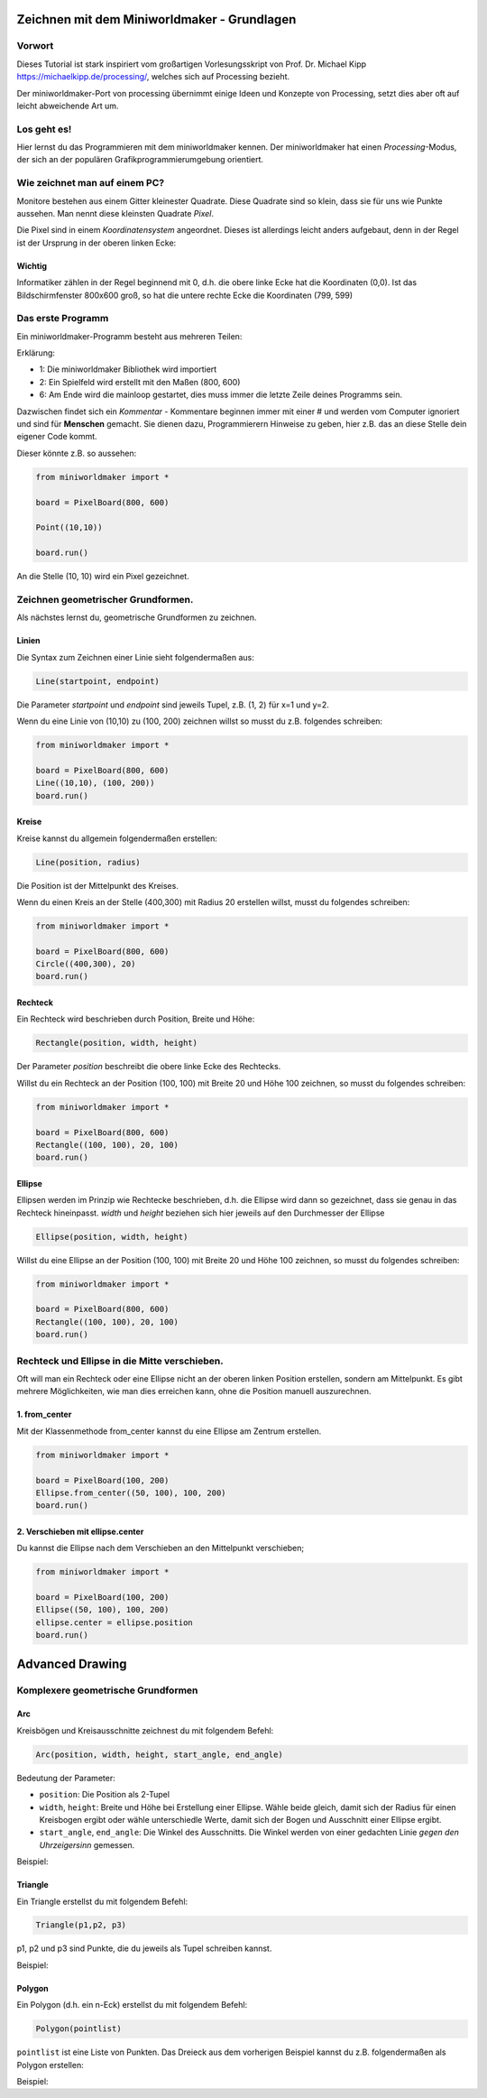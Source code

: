 *********************************************
Zeichnen mit dem Miniworldmaker - Grundlagen
*********************************************

Vorwort
#######

Dieses Tutorial ist stark inspiriert vom großartigen Vorlesungsskript von Prof. Dr. Michael Kipp https://michaelkipp.de/processing/, welches sich auf Processing bezieht. 

Der miniworldmaker-Port von processing übernimmt einige Ideen und Konzepte von Processing, setzt dies aber oft auf leicht abweichende Art um.

Los geht es!
#############

Hier lernst du das Programmieren mit dem miniworldmaker kennen. Der miniworldmaker hat einen *Processing*-Modus, der sich an der populären Grafikprogrammierumgebung orientiert.

Wie zeichnet man auf einem PC?
##############################

Monitore bestehen aus einem Gitter kleinester Quadrate. Diese Quadrate sind so klein, dass sie für uns wie Punkte aussehen. Man nennt diese kleinsten Quadrate *Pixel*.

Die Pixel sind in einem *Koordinatensystem* angeordnet. Dieses ist allerdings leicht anders aufgebaut, denn in der Regel ist der Ursprung in der oberen linken Ecke:

.. image:: ../_images/processing/coordinates.png
  :width: 300px
  :alt: Coordinates

Wichtig
*******

Informatiker zählen in der Regel beginnend mit 0, d.h. die obere linke Ecke hat die Koordinaten (0,0). Ist das Bildschirmfenster 800x600 groß, 
so hat die untere rechte Ecke die Koordinaten (799, 599)

Das erste Programm
##################

Ein miniworldmaker-Programm besteht aus mehreren Teilen:

.. code-block:: python
  :emphasize-lines: 1,2,6
  :lineno-start: 1

  from miniworldmaker import *
  board = PixelBoard(800,600)

  # Your code here

  board.run()

Erklärung:

- 1: Die miniworldmaker Bibliothek wird importiert
- 2: Ein Spielfeld wird erstellt mit den Maßen (800, 600)
- 6: Am Ende wird die mainloop gestartet, dies muss immer die letzte Zeile deines Programms sein.

Dazwischen findet sich ein *Kommentar* - Kommentare beginnen immer mit einer # und werden vom Computer ignoriert und sind für **Menschen** gemacht. Sie dienen dazu, Programmierern Hinweise zu geben, hier z.B. das an diese Stelle dein eigener Code kommt.

Dieser könnte z.B. so aussehen:

.. code-block:: python

  from miniworldmaker import *

  board = PixelBoard(800, 600)

  Point((10,10))

  board.run()

An die Stelle (10, 10) wird ein Pixel gezeichnet.

.. image:: ../_images/processing/pixel.png
  :width: 60%
  :alt: Pixel

Zeichnen geometrischer Grundformen.
###################################


Als nächstes lernst du, geometrische Grundformen zu zeichnen.

Linien
*******

Die Syntax zum Zeichnen einer Linie sieht folgendermaßen aus:


.. code-block:: python

  Line(startpoint, endpoint)

Die Parameter `startpoint` und `endpoint` sind jeweils Tupel, z.B. (1, 2) für x=1 und y=2.

Wenn du eine Linie von (10,10) zu (100, 200) zeichnen willst so musst du z.B. folgendes schreiben:

.. code-block:: python

  from miniworldmaker import *

  board = PixelBoard(800, 600)
  Line((10,10), (100, 200))
  board.run()

Kreise
*******

Kreise kannst du allgemein folgendermaßen erstellen:

.. code-block:: python
  
  Line(position, radius)

Die Position ist der Mittelpunkt des Kreises.

Wenn du einen Kreis an der Stelle (400,300) mit Radius 20 erstellen willst, musst du folgendes schreiben:


.. code-block:: python

  from miniworldmaker import *

  board = PixelBoard(800, 600)
  Circle((400,300), 20)
  board.run()

Rechteck
********

Ein Rechteck wird beschrieben durch Position, Breite und Höhe:

.. code-block:: python

  Rectangle(position, width, height)


Der Parameter `position` beschreibt die obere linke Ecke des Rechtecks.

Willst du ein Rechteck an der Position (100, 100) mit Breite 20 und Höhe 100 zeichnen, so musst du folgendes schreiben:

.. code-block:: python

  from miniworldmaker import *

  board = PixelBoard(800, 600)
  Rectangle((100, 100), 20, 100)
  board.run()

.. image:: ../_images/processing/rectangle.png
  :width: 60%  
  :alt: Rectangle

Ellipse
*******

Ellipsen werden im Prinzip wie Rechtecke beschrieben, d.h. die Ellipse wird dann so gezeichnet, dass sie genau in das Rechteck hineinpasst. `width` und `height` beziehen sich hier jeweils auf den Durchmesser der Ellipse

.. code-block:: python
 
   Ellipse(position, width, height)


Willst du eine Ellipse an der Position (100, 100) mit Breite 20 und Höhe 100 zeichnen, so musst du folgendes schreiben:

.. code-block:: python

  from miniworldmaker import *

  board = PixelBoard(800, 600)
  Rectangle((100, 100), 20, 100)
  board.run()


Rechteck und Ellipse in die Mitte verschieben.
##############################################

Oft will man ein Rechteck oder eine Ellipse nicht an der oberen linken Position erstellen, sondern am Mittelpunkt. Es gibt mehrere Möglichkeiten, wie man dies erreichen kann, ohne die Position manuell auszurechnen.

1. from_center
**************

Mit der Klassenmethode from_center kannst du eine Ellipse am Zentrum erstellen.

.. code-block:: python
  
  from miniworldmaker import *

  board = PixelBoard(100, 200)
  Ellipse.from_center((50, 100), 100, 200)
  board.run()


.. image:: ../_images/processing/from_center.png
  :width: 80%  
  :alt: from_center


2. Verschieben mit ellipse.center
*********************************

Du kannst die Ellipse nach dem Verschieben an den Mittelpunkt verschieben;

.. code-block:: python

  from miniworldmaker import *

  board = PixelBoard(100, 200)
  Ellipse((50, 100), 100, 200)
  ellipse.center = ellipse.position
  board.run()


****************
Advanced Drawing
****************

Komplexere geometrische Grundformen
###################################

Arc
***

Kreisbögen und Kreisausschnitte zeichnest du mit folgendem Befehl:

.. code-block:: python

  Arc(position, width, height, start_angle, end_angle)

Bedeutung der Parameter:

* ``position``: Die Position als 2-Tupel
* ``width``, ``height``: Breite und Höhe bei Erstellung einer Ellipse. Wähle beide gleich, damit sich der Radius für einen Kreisbogen ergibt oder wähle unterschiedle Werte, damit sich der Bogen und Ausschnitt einer Ellipse ergibt.
* ``start_angle``, ``end_angle``: Die Winkel des Ausschnitts. Die Winkel werden von einer gedachten Linie *gegen den Uhrzeigersinn* gemessen.


.. image:: ../_images/processing/arc.png
  :width: 60%
  :alt: Arc: Start und End-Angle

Beispiel:

.. code-block:: python
  :lineno-start: 1

  from miniworldmaker import *

  board = PixelBoard(800, 600)
  a1 = Arc.from_center((200, 200), 200, 200, 30, 242)
  board.run()
  
Triangle
********

Ein Triangle erstellst du mit folgendem Befehl:

.. code-block:: python

  Triangle(p1,p2, p3)

p1, p2 und p3 sind Punkte, die du jeweils als Tupel schreiben kannst.

Beispiel:

.. code-block:: python
  :lineno-start: 1

  from miniworldmaker import *

  board = PixelBoard(800, 600)
  Triangle((10,10), (100,100), (200,10))
  board.run()

Polygon
*******

Ein Polygon (d.h. ein n-Eck) erstellst du mit folgendem Befehl:

.. code-block:: python

  Polygon(pointlist)

``pointlist`` ist eine Liste von Punkten. Das Dreieck aus dem vorherigen Beispiel kannst du z.B. folgendermaßen als Polygon erstellen:

Beispiel:

.. code-block:: python
  :lineno-start: 1

  from miniworldmaker import *

  board = PixelBoard(800, 600)
  Polygon([(10,10), (100,100), (200,10)])
  board.run()

